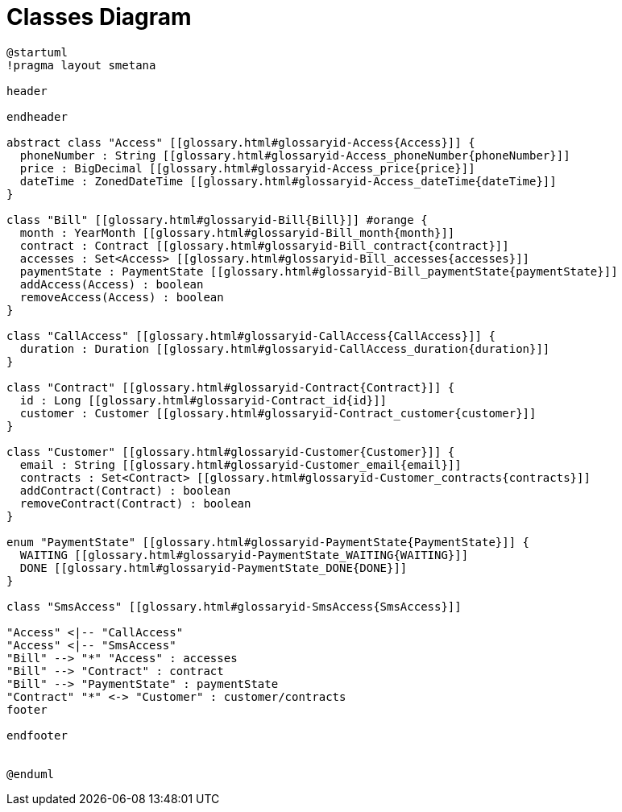 :sectlinks:
:sectanchors:
= Classes Diagram

[plantuml, diagram, format=svg, opts=interactive]
----
@startuml
!pragma layout smetana

header

endheader

abstract class "Access" [[glossary.html#glossaryid-Access{Access}]] {
  phoneNumber : String [[glossary.html#glossaryid-Access_phoneNumber{phoneNumber}]]
  price : BigDecimal [[glossary.html#glossaryid-Access_price{price}]]
  dateTime : ZonedDateTime [[glossary.html#glossaryid-Access_dateTime{dateTime}]]
}

class "Bill" [[glossary.html#glossaryid-Bill{Bill}]] #orange {
  month : YearMonth [[glossary.html#glossaryid-Bill_month{month}]]
  contract : Contract [[glossary.html#glossaryid-Bill_contract{contract}]]
  accesses : Set<Access> [[glossary.html#glossaryid-Bill_accesses{accesses}]]
  paymentState : PaymentState [[glossary.html#glossaryid-Bill_paymentState{paymentState}]]
  addAccess(Access) : boolean
  removeAccess(Access) : boolean
}

class "CallAccess" [[glossary.html#glossaryid-CallAccess{CallAccess}]] {
  duration : Duration [[glossary.html#glossaryid-CallAccess_duration{duration}]]
}

class "Contract" [[glossary.html#glossaryid-Contract{Contract}]] {
  id : Long [[glossary.html#glossaryid-Contract_id{id}]]
  customer : Customer [[glossary.html#glossaryid-Contract_customer{customer}]]
}

class "Customer" [[glossary.html#glossaryid-Customer{Customer}]] {
  email : String [[glossary.html#glossaryid-Customer_email{email}]]
  contracts : Set<Contract> [[glossary.html#glossaryid-Customer_contracts{contracts}]]
  addContract(Contract) : boolean
  removeContract(Contract) : boolean
}

enum "PaymentState" [[glossary.html#glossaryid-PaymentState{PaymentState}]] {
  WAITING [[glossary.html#glossaryid-PaymentState_WAITING{WAITING}]]
  DONE [[glossary.html#glossaryid-PaymentState_DONE{DONE}]]
}

class "SmsAccess" [[glossary.html#glossaryid-SmsAccess{SmsAccess}]]

"Access" <|-- "CallAccess"
"Access" <|-- "SmsAccess"
"Bill" --> "*" "Access" : accesses
"Bill" --> "Contract" : contract
"Bill" --> "PaymentState" : paymentState
"Contract" "*" <-> "Customer" : customer/contracts
footer

endfooter


@enduml
----
